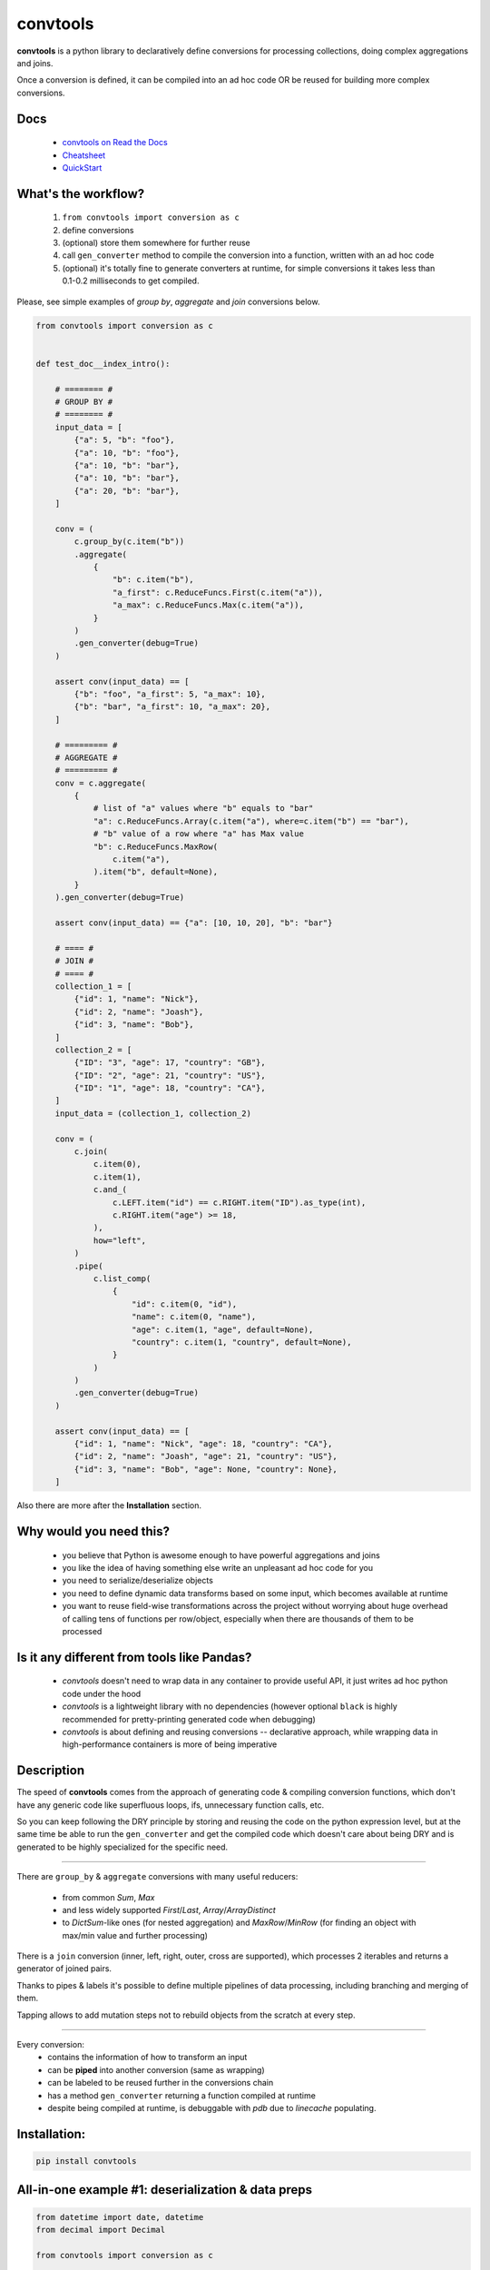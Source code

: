 =========
convtools
=========

**convtools** is a python library to declaratively define conversions for
processing collections, doing complex aggregations and joins.

Once a conversion is defined, it can be compiled into an ad hoc code OR be
reused for building more complex conversions.

.. image:: https://img.shields.io/pypi/pyversions/convtools.svg
    :target: https://pypi.org/project/convtools/

.. image:: https://img.shields.io/github/license/itechart/convtools.svg
   :target: https://github.com/itechart/convtools/blob/master/LICENSE.txt

.. image:: https://codecov.io/gh/itechart/convtools/branch/master/graph/badge.svg
   :target: https://codecov.io/gh/itechart/convtools

.. image:: https://github.com/itechart/convtools/workflows/tests/badge.svg
   :target: https://github.com/itechart/convtools/workflows/tests/badge.svg
   :alt: Tests Status

.. image:: https://readthedocs.org/projects/convtools/badge/?version=latest
   :target: https://convtools.readthedocs.io/en/latest/?badge=latest
   :alt: Documentation Status

.. image:: https://img.shields.io/github/tag/itechart/convtools.svg
   :target: https://GitHub.com/itechart/convtools/tags/

.. image:: https://badge.fury.io/py/convtools.svg
   :target: https://badge.fury.io/py/convtools

.. image:: https://pepy.tech/badge/convtools
   :target: https://pepy.tech/project/convtools
   :alt: Downloads

.. image:: https://badges.gitter.im/python-convtools/community.svg
   :target: https://gitter.im/python-convtools/community?utm_source=badge&utm_medium=badge&utm_campaign=pr-badge
   :alt: Chat on Gitter

Docs
====

 * `convtools on Read the Docs <https://convtools.readthedocs.io/en/latest/>`_
 * `Cheatsheet <https://convtools.readthedocs.io/en/latest/cheatsheet.html>`_
 * `QuickStart <https://convtools.readthedocs.io/en/latest/quick_start.html>`_

What's the workflow?
====================

 1. ``from convtools import conversion as c``
 2. define conversions
 3. (optional) store them somewhere for further reuse
 4. call ``gen_converter`` method to compile the conversion into a function,
    written with an ad hoc code
 5. (optional) it's totally fine to generate converters at runtime, for simple
    conversions it takes less than 0.1-0.2 milliseconds to get compiled.

Please, see simple examples of `group by`, `aggregate` and `join` conversions
below.

.. code-block:: python

    from convtools import conversion as c


    def test_doc__index_intro():

        # ======== #
        # GROUP BY #
        # ======== #
        input_data = [
            {"a": 5, "b": "foo"},
            {"a": 10, "b": "foo"},
            {"a": 10, "b": "bar"},
            {"a": 10, "b": "bar"},
            {"a": 20, "b": "bar"},
        ]

        conv = (
            c.group_by(c.item("b"))
            .aggregate(
                {
                    "b": c.item("b"),
                    "a_first": c.ReduceFuncs.First(c.item("a")),
                    "a_max": c.ReduceFuncs.Max(c.item("a")),
                }
            )
            .gen_converter(debug=True)
        )

        assert conv(input_data) == [
            {"b": "foo", "a_first": 5, "a_max": 10},
            {"b": "bar", "a_first": 10, "a_max": 20},
        ]

        # ========= #
        # AGGREGATE #
        # ========= #
        conv = c.aggregate(
            {
                # list of "a" values where "b" equals to "bar"
                "a": c.ReduceFuncs.Array(c.item("a"), where=c.item("b") == "bar"),
                # "b" value of a row where "a" has Max value
                "b": c.ReduceFuncs.MaxRow(
                    c.item("a"),
                ).item("b", default=None),
            }
        ).gen_converter(debug=True)

        assert conv(input_data) == {"a": [10, 10, 20], "b": "bar"}

        # ==== #
        # JOIN #
        # ==== #
        collection_1 = [
            {"id": 1, "name": "Nick"},
            {"id": 2, "name": "Joash"},
            {"id": 3, "name": "Bob"},
        ]
        collection_2 = [
            {"ID": "3", "age": 17, "country": "GB"},
            {"ID": "2", "age": 21, "country": "US"},
            {"ID": "1", "age": 18, "country": "CA"},
        ]
        input_data = (collection_1, collection_2)

        conv = (
            c.join(
                c.item(0),
                c.item(1),
                c.and_(
                    c.LEFT.item("id") == c.RIGHT.item("ID").as_type(int),
                    c.RIGHT.item("age") >= 18,
                ),
                how="left",
            )
            .pipe(
                c.list_comp(
                    {
                        "id": c.item(0, "id"),
                        "name": c.item(0, "name"),
                        "age": c.item(1, "age", default=None),
                        "country": c.item(1, "country", default=None),
                    }
                )
            )
            .gen_converter(debug=True)
        )

        assert conv(input_data) == [
            {"id": 1, "name": "Nick", "age": 18, "country": "CA"},
            {"id": 2, "name": "Joash", "age": 21, "country": "US"},
            {"id": 3, "name": "Bob", "age": None, "country": None},
        ]

Also there are more after the **Installation** section.

Why would you need this?
========================

 * you believe that Python is awesome enough to have powerful aggregations and
   joins
 * you like the idea of having something else write an unpleasant ad hoc
   code for you
 * you need to serialize/deserialize objects
 * you need to define dynamic data transforms based on some input, which
   becomes available at runtime
 * you want to reuse field-wise transformations across the project without
   worrying about huge overhead of calling tens of functions per row/object,
   especially when there are thousands of them to be processed


Is it any different from tools like Pandas?
===========================================

 * `convtools` doesn't need to wrap data in any container to provide useful API,
   it just writes ad hoc python code under the hood
 * `convtools` is a lightweight library with no dependencies (however optional
   ``black`` is highly recommended for pretty-printing generated code when
   debugging)
 * `convtools` is about defining and reusing conversions -- declarative
   approach, while wrapping data in high-performance containers is more of
   being imperative


Description
===========

The speed of **convtools** comes from the approach of generating code &
compiling conversion functions, which don't have any generic code like
superfluous loops, ifs, unnecessary function calls, etc.

So you can keep following the DRY principle by storing and reusing the code on
the python expression level, but at the same time be able to run the
``gen_converter`` and get the compiled code which doesn't care about being DRY
and is generated to be highly specialized for the specific need.

____

There are ``group_by`` & ``aggregate`` conversions with many useful reducers:

 * from common `Sum`, `Max`
 * and less widely supported `First`/`Last`, `Array`/`ArrayDistinct`
 * to `DictSum`-like ones (for nested aggregation) and `MaxRow`/`MinRow`
   (for finding an object with max/min value and further processing)

There is a ``join`` conversion (inner, left, right, outer, cross are
supported), which processes 2 iterables and returns a generator of joined
pairs.

Thanks to pipes & labels it's possible to define multiple pipelines of data
processing, including branching and merging of them.

Tapping allows to add mutation steps not to rebuild objects from the scratch at
every step.

____

Every conversion:
 * contains the information of how to transform an input
 * can be **piped** into another conversion (same as wrapping)
 * can be labeled to be reused further in the conversions chain
 * has a method ``gen_converter`` returning a function compiled at runtime
 * despite being compiled at runtime, is debuggable with `pdb` due to `linecache` populating.


Installation:
=============

.. code-block:: bash

   pip install convtools

All-in-one example #1: deserialization & data preps
===================================================

.. code-block:: python

    from datetime import date, datetime
    from decimal import Decimal

    from convtools import conversion as c


    def test_doc__index_deserialization():
        class Employee:
            def __init__(self, **kwargs):
                self.kwargs = kwargs

        input_data = {
            "objects": [
                {
                    "id": 1,
                    "first_name": "john",
                    "last_name": "black",
                    "dob": None,
                    "salary": "1,000.00",
                    "department": "D1 ",
                    "date": "2000-01-01",
                },
                {
                    "id": 2,
                    "first_name": "bob",
                    "last_name": "wick",
                    "dob": "1900-01-01",
                    "salary": "1,001.00",
                    "department": "D3 ",
                    "date": "2000-01-01",
                },
            ]
        }

        # get by "department" key and then call method "strip"
        department = c.item("department").call_method("strip")
        first_name = c.item("first_name").call_method("capitalize")
        last_name = c.item("last_name").call_method("capitalize")

        # call "format" method of a string and pass first & last names as
        # parameters
        full_name = c("{} {}").call_method("format", first_name, last_name)
        date_of_birth = c.item("dob")

        # partially initialized "strptime"
        parse_date = c.call_func(
            datetime.strptime, c.this(), "%Y-%m-%d"
        ).call_method("date")

        conv = (
            c.item("objects")
            .pipe(
                c.generator_comp(
                    {
                        "id": c.item("id"),
                        "first_name": first_name,
                        "last_name": last_name,
                        "full_name": full_name,
                        "date_of_birth": c.if_(
                            date_of_birth,
                            date_of_birth.pipe(parse_date),
                            None,
                        ),
                        "salary": c.call_func(
                            Decimal,
                            c.item("salary").call_method("replace", ",", ""),
                        ),
                        # pass a hardcoded dict and to get value by "department"
                        # key
                        "department_id": c.naive(
                            {
                                "D1": 10,
                                "D2": 11,
                                "D3": 12,
                            }
                        ).item(department),
                        "date": c.item("date").pipe(parse_date),
                    }
                )
            )
            .pipe(
                c.dict_comp(
                    c.item("id"),  # key
                    # write a python code expression, format with passed parameters
                    c.inline_expr("{employee_cls}(**{kwargs})").pass_args(
                        employee_cls=Employee,
                        kwargs=c.this(),
                    ),  # value
                )
            )
            .gen_converter(debug=True)
        )

        result = conv(input_data)
        assert result[1].kwargs == {
            "date": date(2000, 1, 1),
            "date_of_birth": None,
            "department_id": 10,
            "first_name": "John",
            "full_name": "John Black",
            "id": 1,
            "last_name": "Black",
            "salary": Decimal("1000.00"),
        }
        assert result[2].kwargs == {
            "date": date(2000, 1, 1),
            "date_of_birth": date(1900, 1, 1),
            "department_id": 12,
            "first_name": "Bob",
            "full_name": "Bob Wick",
            "id": 2,
            "last_name": "Wick",
            "salary": Decimal("1001.00"),
        }

Under the hood the compiled code is as follows:

.. code-block:: python

   def converter_2n(data_):
       global labels_
       return {
           i_0t["id"]: (Employee_vk(**i_0t))
           for i_0t in (
               {
                   "id": i_n7["id"],
                   "first_name": i_n7["first_name"].capitalize(),
                   "last_name": i_n7["last_name"].capitalize(),
                   "full_name": "{} {}".format(
                       i_n7["first_name"].capitalize(),
                       i_n7["last_name"].capitalize(),
                   ),
                   "date_of_birth": (
                       (
                           strptime_db(i_n7["dob"], "%Y-%m-%d").date()
                           if i_n7["dob"]
                           else None
                       )
                   ),
                   "salary": Decimal_tr(i_n7["salary"].replace(",", "")),
                   "department_id": v_g6[i_n7["department"].strip()],
                   "date": strptime_db(i_n7["date"], "%Y-%m-%d").date(),
               }
               for i_n7 in data_["objects"]
           )
       }


All-in-one example #2: word count
=================================

.. code-block:: python

    import re
    from itertools import chain

    from convtools import conversion as c


    def test_doc__index_word_count():

        # Let's say we need to count words across all files
        input_data = [
            "war-and-peace-1.txt",
            "war-and-peace-2.txt",
            "war-and-peace-3.txt",
            "war-and-peace-4.txt",
        ]

        # # iterate an input and read file lines
        #
        # def read_file(filename):
        #     with open(filename) as f:
        #         for line in f:
        #             yield line
        # extract_strings = c.generator_comp(c.call_func(read_file, c.this()))

        # to simplify testing
        extract_strings = c.generator_comp(
            c.call_func(lambda filename: [filename], c.this())
        )

        # 1. make ``re`` pattern available to the code to be generated
        # 2. call ``finditer`` method of the pattern and pass the string
        #    as an argument
        # 3. pass the result to the next conversion
        # 4. iterate results, call ``.group()`` method of each re.Match
        #    and call ``.lower()`` on each result
        split_words = (
            c.naive(re.compile(r"\w+"))
            .call_method("finditer", c.this())
            .pipe(
                c.generator_comp(
                    c.this().call_method("group", 0).call_method("lower")
                )
            )
        )

        # ``extract_strings`` is the generator of strings
        # so we iterate it and pass each item to ``split_words`` conversion
        vectorized_split_words = c.generator_comp(c.this().pipe(split_words))

        # flattening the result of ``vectorized_split_words``, which is
        # a generator of generators of strings
        flatten = c.call_func(
            chain.from_iterable,
            c.this(),
        )

        # aggregate the input, the result is a single dict
        # words are keys, values are count of words
        dict_word_to_count = c.aggregate(
            c.ReduceFuncs.DictCount(c.this(), c.this(), default=dict)
        )

        # take top N words by:
        #  - call ``.items()`` method of the dict (the result of the aggregate)
        #  - pass the result to ``sorted``
        #  - take the slice, using input argument named ``top_n``
        #  - cast to a dict
        take_top_n = (
            c.this()
            .call_method("items")
            .sort(key=lambda t: t[1], reverse=True)
            .pipe(c.this()[: c.input_arg("top_n")])
            .as_type(dict)
        )

        # the resulting pipeline is pretty self-descriptive, except the ``c.if_``
        # part, which checks the condition (first argument),
        # and returns the 2nd if True OR the 3rd (input data by default) otherwise
        pipeline = (
            extract_strings.pipe(flatten)
            .pipe(vectorized_split_words)
            .pipe(flatten)
            .pipe(dict_word_to_count)
            .pipe(
                c.if_(
                    c.input_arg("top_n").is_not(None),
                    c.this().pipe(take_top_n),
                )
            )
            # Define the resulting converter function signature.  In fact this
            # isn't necessary if you don't need to specify default values
        ).gen_converter(debug=True, signature="data_, top_n=None")

        assert pipeline(input_data, top_n=3) == {"war": 4, "and": 4, "peace": 4}

**Generated code:**

.. code-block:: python

   def aggregate_u5(data_):
       global labels_
       _none = v_lj
       agg_data_v0_ = _none
       expected_checksum_ = 1
       checksum_ = 0
       it_ = iter(data_)
       for row_ in it_:

           if agg_data_v0_ is _none:
               agg_data_v0_ = {row_: 1}

               if agg_data_v0_ is not _none:
                   checksum_ |= 1
                   if checksum_ == expected_checksum_:
                       break

           else:
               if row_ not in agg_data_v0_:
                   agg_data_v0_[row_] = 1
               else:
                   agg_data_v0_[row_] = agg_data_v0_[row_] + 1

       for row_ in it_:

           if row_ not in agg_data_v0_:
               agg_data_v0_[row_] = 1
           else:
               agg_data_v0_[row_] = agg_data_v0_[row_] + 1

       result_ = dict() if agg_data_v0_ is _none else agg_data_v0_

       return result_


   def pipe_2h(input_om, top_n):
       global labels_
       return (
           dict(
               sorted(input_om.items(), key=lambda_ik, reverse=True)[
                   (slice(None, top_n, None))
               ]
           )
           if (top_n is not None)
           else input_om
       )


   def converter_wz(data_, top_n=None):
       global labels_
       return pipe_2h(
           aggregate_u5(
               from_iterable_c4(
                   (
                       (i_ry.group(0).lower() for i_ry in v_ql.finditer(i_fi))
                       for i_fi in from_iterable_c4(
                           (lambda_6b(i_jq) for i_jq in data_)
                       )
                   )
               )
           ),
           top_n,
       )

Docs
====

 * `convtools on Read the Docs <https://convtools.readthedocs.io/en/latest/>`_
 * `Cheatsheet <https://convtools.readthedocs.io/en/latest/cheatsheet.html>`_
 * `QuickStart <https://convtools.readthedocs.io/en/latest/quick_start.html>`_

